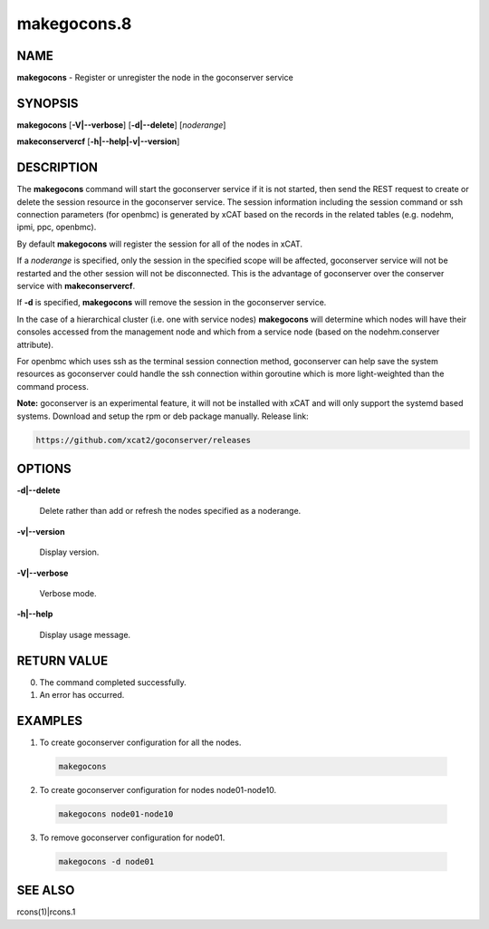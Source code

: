 
############
makegocons.8
############

.. highlight:: perl


****
NAME
****


\ **makegocons**\  - Register or unregister the node in the goconserver service


********
SYNOPSIS
********


\ **makegocons**\  [\ **-V|-**\ **-verbose**\ ] [\ **-d|-**\ **-delete**\ ] [\ *noderange*\ ]

\ **makeconservercf**\  [\ **-h|-**\ **-help|-v|-**\ **-version**\ ]


***********
DESCRIPTION
***********


The \ **makegocons**\  command will start the goconserver service if it is not started, then
send the REST request to create or delete the session resource in the goconserver service. The session
information including the session command or ssh connection parameters (for openbmc) is generated by xCAT
based on the records in the related tables (e.g. nodehm, ipmi, ppc, openbmc).

By default \ **makegocons**\  will register the session for all of the nodes in xCAT.

If a \ *noderange*\  is specified, only the session in the specified scope will be affected, goconserver
service will not be restarted and the other session will not be disconnected. This is the advantage
of goconserver over the conserver service with \ **makeconservercf**\ .

If \ **-d**\  is specified, \ **makegocons**\  will remove the session in the goconserver service.

In the case of a hierarchical cluster (i.e. one with service nodes) \ **makegocons**\  will determine
which nodes will have their consoles accessed from the management node and which from a service node
(based on the nodehm.conserver attribute).

For openbmc which uses ssh as the terminal session connection method, goconserver can help save the system
resources as goconserver could handle the ssh connection within goroutine which is more light-weighted than the command process.

\ **Note:**\  goconserver is an experimental feature, it will not be installed with xCAT and will only support the systemd based systems.
Download and setup the rpm or deb package manually. Release link:


.. code-block:: perl

  https://github.com/xcat2/goconserver/releases



*******
OPTIONS
*******



\ **-d|-**\ **-delete**\ 
 
 Delete rather than add or refresh the nodes specified as a noderange.
 


\ **-v|-**\ **-version**\ 
 
 Display version.
 


\ **-V|-**\ **-verbose**\ 
 
 Verbose mode.
 


\ **-h|-**\ **-help**\ 
 
 Display usage message.
 



************
RETURN VALUE
************



0.  The command completed successfully.



1.  An error has occurred.




********
EXAMPLES
********



1. To create goconserver configuration for all the nodes.
 
 
 .. code-block:: perl
 
   makegocons
 
 


2. To create goconserver configuration for nodes node01-node10.
 
 
 .. code-block:: perl
 
   makegocons node01-node10
 
 


3. To remove goconserver configuration for node01.
 
 
 .. code-block:: perl
 
   makegocons -d node01
 
 



********
SEE ALSO
********


rcons(1)|rcons.1

